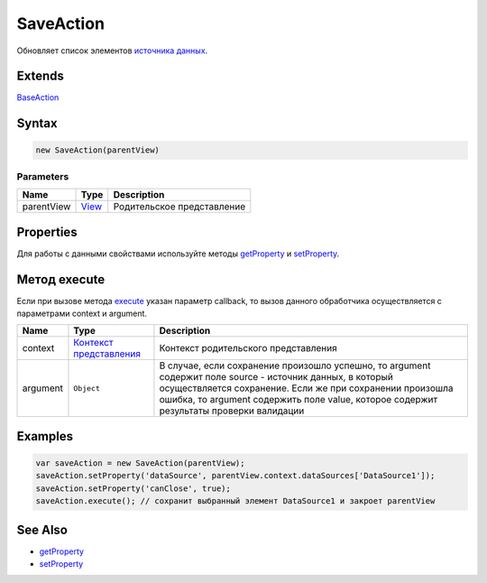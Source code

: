 SaveAction
==========

Обновляет список элементов `источника данных <../../DataSources>`__.

Extends
-------

`BaseAction <../BaseAction/>`__

Syntax
------

.. code:: js

    new SaveAction(parentView)

Parameters
~~~~~~~~~~

.. list-table::
   :header-rows: 1

   * - Name
     - Type
     - Description
   * - parentView
     - `View <../../Elements/View/>`__
     -  Родительское представление 


Properties
----------

Для работы с данными свойствами используйте методы
`getProperty <../BaseAction/BaseAction.getProperty.html>`__ и
`setProperty <../BaseAction/BaseAction.setProperty.html>`__.

.. list-table::
   :header-rows: 1

   * - Name
     - Type
     - Default
     - Description
   * - dataSource
     - `DataSource <../../DataSources/>`__
   * - Источник данных, который будет сохранятся
   * - canClose
     - ``Boolean``
     - true
     - Значение, определяющее, нужно ли закрыть родительское представление после сохранения


Метод execute
-------------

Если при вызове метода `execute <../BaseAction/BaseAction.execute.html>`__
указан параметр callback, то вызов данного обработчика осуществляется с
параметрами context и argument.

.. list-table::
   :header-rows: 1

   * - Name
     - Type
     - Description
   * - context
     - `Контекст представления <../../Context/>`__
     - Контекст родительского представления
   * - argument
     - ``Object``
     - В случае, если сохранение произошло успешно, то argument содержит поле source - источник данных, в который осуществляется сохранение. Если же при сохранении произошла ошибка, то argument содержить поле value, которое содержит результаты проверки валидации


Examples
--------

.. code:: js

    var saveAction = new SaveAction(parentView);
    saveAction.setProperty('dataSource', parentView.context.dataSources['DataSource1']);
    saveAction.setProperty('canClose', true);
    saveAction.execute(); // сохранит выбранный элемент DataSource1 и закроет parentView

See Also
--------

-  `getProperty <../BaseAction/BaseAction.getProperty.html>`__
-  `setProperty <../BaseAction/BaseAction.setProperty.html>`__
